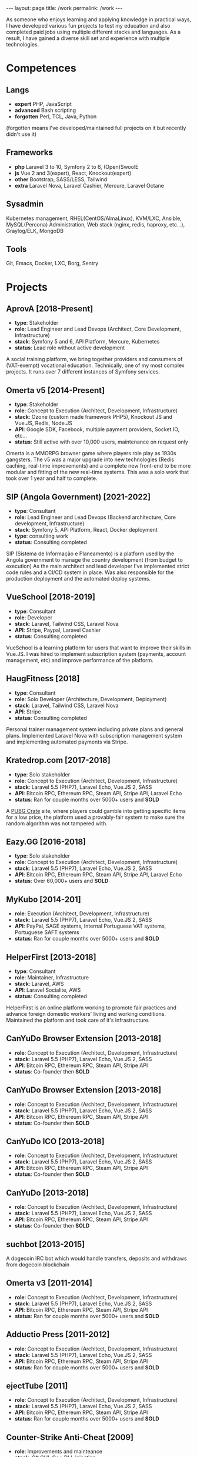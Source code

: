#+BEGIN_EXPORT html
---
layout: page
title: /work
permalink: /work
---
#+END_EXPORT

#+BEGIN_explanation
As someone who enjoys learning and applying knowledge in practical ways, I have developed various fun projects to test my education and  also completed paid jobs using multiple different stacks and languages.
As a result, I have gained a diverse skill set and experience with multiple technologies.
#+END_explanation

* Competences
**  Langs
- **expert** PHP, JavaScript
- **advanced** Bash scripting
- **forgotten** Perl, TCL, Java, Python
(forgotten means I've developed/maintained full projects on it but recently didn't use it)
**  Frameworks
- **php** Laravel 3 to 10, Symfony 2 to 6, (Open)SwoolE
- **js** Vue 2 and 3(expert), React, Knockout(expert)
- **other** Bootstrap, SASS/LESS, Tailwind
- **extra** Laravel Nova, Laravel Cashier, Mercure, Laravel Octane
**  Sysadmin
Kubernetes management, RHEL(CentOS/AlmaLinux), KVM/LXC, Ansible, MySQL(Percona) Administration, Web stack (nginx, redis, haproxy, etc...), Graylog/ELK, MongoDB
**  Tools
Git, Emacs, Docker, LXC, Borg, Sentry

* Projects
**  AprovA [2018-Present]
- **type**: Stakeholder
- **role**: Lead Engineer and Lead Devops (Architect, Core Development, Infrastructure)
- **stack**: Symfony 5 and 6, API Platform, Mercure, Kubernetes
- **status**: Lead role without active development
#+BEGIN_explanation
  A social training platform, we bring together providers and consumers of (VAT-exempt) vocational education.
  Technically, one of my most complex projects. It runs over 7 different instances of Symfony services.
#+END_explanation

**  Omerta v5 [2014-Present]
- **type**: Stakeholder
- **role**: Concept to Execution (Architect, Development, Infrastructure)
- **stack**: Ozone (custom made framework PHP5), Knockout JS and Vue.JS, Redis, Node.JS
- **API**: Google SDK, Facebook, multiple payment providers, Socket.IO, etc...
- **status**: Still active with over 10,000 users, maintenance on request only
#+BEGIN_explanation
Omerta is a MMORPG browser game where players role play as 1930s gangsters.
The v5 was a major upgrade into new technologies (Redis caching, real-time improvements) and a complete new front-end to be more modular and fitting of the new real-time systems.
This was a solo work that took over 1 year and half to complete.
#+END_explanation

**  SIP (Angola Government) [2021-2022]
- **type**: Consultant
- **role**: Lead Engineer and Lead Devops (Backend architecture, Core development, Infrastructure)
- **stack**: Symfony 5, API Platform, React, Docker deployment
- **type**: consulting work
- **status**: Consulting completed
#+BEGIN_explanation
SIP (Sistema de Informação e Planeamento) is a platform used by the Angola government to manage the country development (from budget to execution)
As the main architect and lead developer I've implemented strict code rules and a CI/CD system in place.
Was also responsible for the production deployment and the automated deploy systems.
#+END_explanation

**  VueSchool [2018-2019]
- **type**: Consultant
- **role**: Developer
- **stack**: Laravel, Tailwind CSS, Laravel Nova
- **API**: Stripe, Paypal, Laravel Cashier
- **status**: Consulting completed
#+BEGIN_explanation
VueSchool is a learning platform for users that want to improve their skills in Vue.JS.
I was hired to implement subscription system (payments, account management, etc) and improve performance of the platform.
#+END_explanation

**  HaugFitness [2018]
- **type**: Consultant
- **role**: Solo Developer (Architecture, Development, Deployment)
- **stack**: Laravel, Tailwind CSS, Laravel Nova
- **API**: Stripe
- **status**: Consulting completed
#+BEGIN_explanation
Personal trainer management system including private plans and general plans.
Implemented Laravel Nova with subscription management system and implementing automated payments via Stripe.
#+END_explanation

**  Kratedrop.com [2017-2018]
- **type**: Solo stakeholder
- **role**: Concept to Execution (Architect, Development, Infrastructure)
- **stack**: Laravel 5.5 (PHP7), Laravel Echo, Vue.JS 2, SASS
- **API**: Bitcoin RPC, Ethereum RPC, Steam API, Stripe API, Laravel Echo
- **status**: Ran for couple months over 5000+ users and *SOLD*
#+BEGIN_explanation
A [[https://pubg.fandom.com/wiki/Crates/PC][PUBG Crate]] site, where players could gamble into getting specific items for a low price, the platform used a provably-fair system to make sure the random algorithm was not tampered with.
#+END_explanation

**  Eazy.GG [2016-2018]
- **type**: Solo stakeholder
- **role**: Concept to Execution (Architect, Development, Infrastructure)
- **stack**: Laravel 5.5 (PHP7), Laravel Echo, Vue.JS 2, SASS
- **API**: Bitcoin RPC, Ethereum RPC, Steam API, Stripe API, Laravel Echo
- **status**: Over 60,000+ users and *SOLD*
#+BEGIN_explanation
#+END_explanation

**  MyKubo [2014-201]
- **role**: Execution (Architect, Development, Infrastructure)
- **stack**: Laravel 5.5 (PHP7), Laravel Echo, Vue.JS 2, SASS
- **API**: PayPal, SAGE systems, Internal Portuguese VAT systems, Portuguese SAFT systems
- **status**: Ran for couple months over 5000+ users and *SOLD*
#+BEGIN_explanation
#+END_explanation

**  HelperFirst [2013-2018]
- **type**: Consultant
- **role**: Maintainer, Infrastructure
- **stack**: Laravel, AWS
- **API**: Laravel Socialite, AWS
- **status**: Consulting completed
#+BEGIN_explanation
HelperFirst is an online platform working to promote fair practices and advance foreign domestic workers' living and working conditions.
Maintained the platform and took care of it's infrastructure.
#+END_explanation

**  CanYuDo Browser Extension [2013-2018]
- **role**: Concept to Execution (Architect, Development, Infrastructure)
- **stack**: Laravel 5.5 (PHP7), Laravel Echo, Vue.JS 2, SASS
- **API**: Bitcoin RPC, Ethereum RPC, Steam API, Stripe API
- **status**: Co-founder then *SOLD*
#+BEGIN_explanation
#+END_explanation

**  CanYuDo Browser Extension [2013-2018]
- **role**: Concept to Execution (Architect, Development, Infrastructure)
- **stack**: Laravel 5.5 (PHP7), Laravel Echo, Vue.JS 2, SASS
- **API**: Bitcoin RPC, Ethereum RPC, Steam API, Stripe API
- **status**: Co-founder then *SOLD*
#+BEGIN_explanation
#+END_explanation

**  CanYuDo ICO [2013-2018]
- **role**: Concept to Execution (Architect, Development, Infrastructure)
- **stack**: Laravel 5.5 (PHP7), Laravel Echo, Vue.JS 2, SASS
- **API**: Bitcoin RPC, Ethereum RPC, Steam API, Stripe API
- **status**: Co-founder then *SOLD*
#+BEGIN_explanation
#+END_explanation

**  CanYuDo [2013-2018]
- **role**: Concept to Execution (Architect, Development, Infrastructure)
- **stack**: Laravel 5.5 (PHP7), Laravel Echo, Vue.JS 2, SASS
- **API**: Bitcoin RPC, Ethereum RPC, Steam API, Stripe API
- **status**: Co-founder then *SOLD*
#+BEGIN_explanation
#+END_explanation

**  suchbot [2013-2015]
#+BEGIN_explanation
A dogecoin IRC bot which would handle transfers, deposits and withdraws from dogecoin blockchain
#+END_explanation

**  Omerta v3 [2011-2014]
- **role**: Concept to Execution (Architect, Development, Infrastructure)
- **stack**: Laravel 5.5 (PHP7), Laravel Echo, Vue.JS 2, SASS
- **API**: Bitcoin RPC, Ethereum RPC, Steam API, Stripe API
- **status**: Ran for couple months over 5000+ users and *SOLD*
#+BEGIN_explanation
#+END_explanation

**  Adductio Press [2011-2012]
- **role**: Concept to Execution (Architect, Development, Infrastructure)
- **stack**: Laravel 5.5 (PHP7), Laravel Echo, Vue.JS 2, SASS
- **API**: Bitcoin RPC, Ethereum RPC, Steam API, Stripe API
- **status**: Ran for couple months over 5000+ users and *SOLD*

**  ejectTube [2011]
- **role**: Concept to Execution (Architect, Development, Infrastructure)
- **stack**: Laravel 5.5 (PHP7), Laravel Echo, Vue.JS 2, SASS
- **API**: Bitcoin RPC, Ethereum RPC, Steam API, Stripe API
- **status**: Ran for couple months over 5000+ users and *SOLD*
#+BEGIN_explanation
#+END_explanation

**  Counter-Strike Anti-Cheat [2009]
- **role**: Improvements and mainteance
- **stack**: C# GUI, C++ DLL injection
- **API**: WIN32
- **status**: Project partnered with bigger Anti-Cheat company
#+BEGIN_explanation
#+END_explanation

**  Counter-Strike Anti-Cheat [2009]
- **role**: Improvements and mainteance
- **stack**: C# GUI, C++ DLL injection
- **API**: WIN32
- **status**: Project merged with bigger company
#+BEGIN_explanation
#+END_explanation

**  Counter-Strike Gather System [2007-2010]
- **stack**: TCL, C++
- **API**: IRC, Eggdrop, Sourcemod
#+BEGIN_explanation
#+END_explanation


* Libraries
#+BEGIN_explanation
There were multiple sub-systems that were also done by me and shared with other projects:
#+END_explanation
**  Laravel Redis Reliable
#+BEGIN_explanation
Same as RedisBroadcaster from illuminate/broadcasting but allows a customization to guarantee at least 1 subscriber has received the event, otherwise adds it into a queue and send it once first user connects
#+END_explanation
**  Provably Fair
#+BEGIN_explanation
A provably fair system is an algorithm or protocol used in online games and gambling platforms to ensure that the game outcomes are fair and transparent. The system generates a random number using a cryptographic algorithm that cannot be predicted or manipulated. This random number is provided to the player before the game starts, along with a hash or digital fingerprint. Once the game is complete, the system generates another hash and compares it with the hash provided to the player. If they match, the player can be confident that the game was fair and the outcome was not manipulated.
It is an essential feature for any reputable online gaming or gambling platform, providing players with complete transparency and peace of mind.
#+END_explanation

**  Steam Inventory Bot
#+BEGIN_explanation
A Node.js bot that was able to manage Steam inventories for multiple accounts and seamlessly handle trades between users of the platform. The bot was designed to simplify the trading process and automate inventory management, providing users with a streamlined and efficient trading experience.
It was mainly developed in Node.js using Steam API, and various trading libraries. I've also implemented advanced security measures to ensure that the system was fully secure and that multiple steam accounts were protected at all times.
There were complex scenarios were we must handle generation of TOTP tokens and keep the different secrets for different accounts all in sync.
Overall, this system has been highly successful and has provided users with a fast and reliable way to trade their Steam inventory items.
It has been also reused in other projects.
#+END_explanation

**  Match Crawler
#+BEGIN_explanation
A bot to crawl game scores and livescores from multiple pages (football, basketball and eSports)
#+END_explanation

**  General Crawler
#+BEGIN_explanation
A crawler system which used threads (forks/pthreads) and parsed multiple pages at once to store information.
Used in multiple projects.
#+END_explanation
